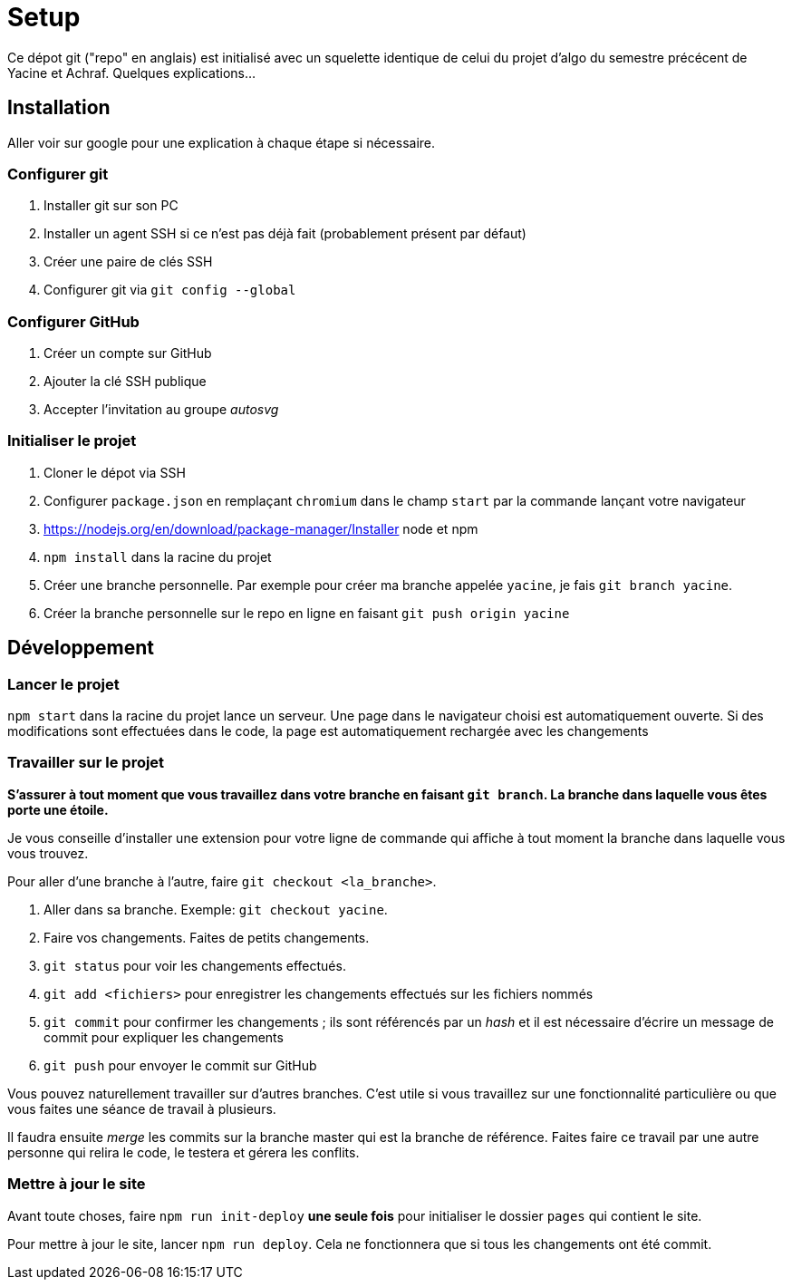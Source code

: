 = Setup

Ce dépot git ("repo" en anglais) est initialisé avec un squelette
identique de celui du projet d'algo du semestre précécent de Yacine et Achraf.
Quelques explications...

== Installation

Aller voir sur google pour une explication à chaque étape si nécessaire.

=== Configurer git

1. Installer git sur son PC
2. Installer un agent SSH si ce n'est pas déjà fait (probablement présent
par défaut)
3. Créer une paire de clés SSH
4. Configurer git via `git config --global`

=== Configurer GitHub

1. Créer un compte sur GitHub
2. Ajouter la clé SSH publique
3. Accepter l'invitation au groupe _autosvg_

=== Initialiser le projet

1. Cloner le dépot via SSH
2. Configurer `package.json` en remplaçant `chromium` dans le champ `start` par
la commande lançant votre navigateur
3. https://nodejs.org/en/download/package-manager/Installer node et npm 
4. `npm install` dans la racine du projet
5. Créer une branche personnelle. Par exemple pour créer ma branche appelée
`yacine`, je fais `git branch yacine`.
6. Créer la branche personnelle sur le repo en ligne en faisant
`git push origin yacine`

== Développement

=== Lancer le projet

`npm start` dans la racine du projet lance un serveur. Une page dans le
navigateur choisi est automatiquement ouverte. Si des modifications sont
effectuées dans le code, la page est automatiquement rechargée avec les
changements

=== Travailler sur le projet

*S'assurer à tout moment que vous travaillez dans votre branche en faisant
`git branch`. La branche dans laquelle vous êtes porte une étoile.*

Je vous conseille d'installer une extension pour votre ligne de commande qui
affiche à tout moment la branche dans laquelle vous vous trouvez.

Pour aller d'une branche à l'autre, faire `git checkout <la_branche>`.

1. Aller dans sa branche. Exemple: `git checkout yacine`.
2. Faire vos changements. Faites de petits changements.
3. `git status` pour voir les changements effectués.
4. `git add <fichiers>` pour enregistrer les changements effectués sur
les fichiers nommés
5. `git commit` pour confirmer les changements ; ils sont référencés par un
_hash_ et il est nécessaire d'écrire un message de commit pour expliquer les
changements
6. `git push` pour envoyer le commit sur GitHub

Vous pouvez naturellement travailler sur d'autres branches. C'est utile si vous
travaillez sur une fonctionnalité particulière ou que vous faites une séance
de travail à plusieurs.

Il faudra ensuite _merge_ les commits sur la branche master qui est la branche
de référence. Faites faire ce travail par une autre personne qui relira le
code, le testera et gérera les conflits.

=== Mettre à jour le site

Avant toute choses, faire `npm run init-deploy` **une seule fois** pour
initialiser le dossier `pages` qui contient le site.

Pour mettre à jour le site, lancer `npm run deploy`. Cela ne fonctionnera
que si tous les changements ont été commit.
